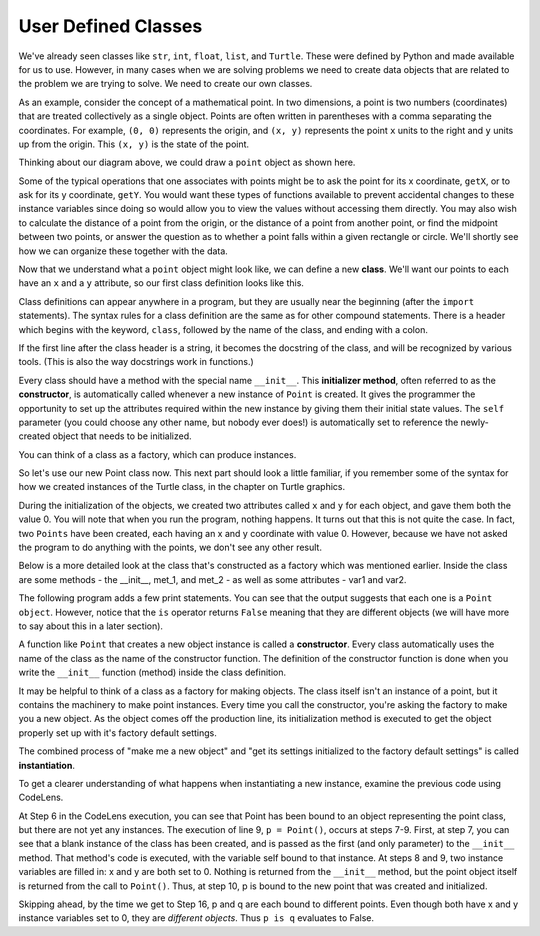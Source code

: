 ..  Copyright (C)  Brad Miller, David Ranum, Jeffrey Elkner, Peter Wentworth, Allen B. Downey, Chris
    Meyers, and Dario Mitchell.  Permission is granted to copy, distribute
    and/or modify this document under the terms of the GNU Free Documentation
    License, Version 1.3 or any later version published by the Free Software
    Foundation; with Invariant Sections being Forward, Prefaces, and
    Contributor List, no Front-Cover Texts, and no Back-Cover Texts.  A copy of
    the license is included in the section entitled "GNU Free Documentation
    License".

.. index:: compound data type
   user defined class
   attribute

.. _chap_constructor:

.. qnum::
   :prefix: classes-3-
   :start: 1

User Defined Classes
--------------------

We've already seen classes like ``str``, ``int``,  ``float``, ``list``, and ``Turtle``. These were defined by Python and
made available for us to use. However, in many cases when we are solving problems we need to create data objects that are 
related to the problem we are trying to solve. We need to create our own classes.

As an example, consider the concept of a mathematical point. In two dimensions, a point is two numbers (coordinates) that 
are treated collectively as a single object. Points are often written in parentheses with a comma separating the 
coordinates. For example, ``(0, 0)`` represents the origin, and ``(x, y)`` represents the point ``x`` units to the right 
and ``y`` units up from the origin. This ``(x, y)`` is the state of the point.

Thinking about our diagram above, we could draw a ``point`` object as shown here.

.. image:: Figures/objectpic2.png
   :alt: A point has an x and a y


Some of the typical operations that one associates with points might be to ask the point for its x coordinate, ``getX``, 
or to ask for its y coordinate, ``getY``. You would want these types of functions available to prevent accidental changes 
to these instance variables since doing so would allow you to view the values without accessing them directly. You may 
also wish to calculate the distance of a point from the origin, or the distance of a point from another point, or find 
the midpoint between two points, or answer the question as to whether a point falls within a given rectangle or circle. 
We'll shortly see how we can organize these together with the data.

.. image:: Figures/objectpic3.png
   :alt: A point also has methods

Now that we understand what a ``point`` object might look like, we can define a new **class**. 
We'll want our points to each have an ``x`` and a ``y`` attribute, so our first class definition looks like this.

.. sourcecode:: python
    :linenos:
    
    class Point:
        """ Point class for representing and manipulating x,y coordinates. """
        
        def __init__(self):
            """ Create a new point at the origin """
            self.x = 0
            self.y = 0          

Class definitions can appear anywhere in a program, but they are usually near the beginning (after the 
``import`` statements). The syntax rules for a class definition are the same as for other compound 
statements. There is a header which begins with the keyword, ``class``, followed by the name of the class, and 
ending with a colon.

If the first line after the class header is a string, it becomes the docstring of the class, and will be recognized 
by various tools.  (This is also the way docstrings work in functions.)

Every class should have a method with the special name ``__init__``. This **initializer method**, often referred to 
as the **constructor**, is automatically called whenever a new instance of ``Point`` is created. It gives the 
programmer the opportunity to set up the attributes required within the new instance by giving them their initial 
state values. The ``self`` parameter (you could choose any other name, but nobody ever does!) is automatically set 
to reference the newly-created object that needs to be initialized.   

You can think of a class as a factory, which can produce instances.

.. image:: Figures/class_instance_representation.png

So let's use our new Point class now. This next part should look a little familiar, if you remember some of the 
syntax for how we created instances of the Turtle class, in the chapter on Turtle graphics. 

.. activecode:: ac19_3_1
    
    class Point:
        """ Point class for representing and manipulating x,y coordinates. """
        
        def __init__(self):
            """ Create a new point at the origin """
            self.x = 0
            self.y = 0
    
    p = Point()         # Instantiate an object of type Point
    q = Point()         # and make a second point

    print("Nothing seems to have happened with the points")
    
During the initialization of the objects, we created two attributes called ``x`` and ``y`` for each object, and 
gave them both the value 0. You will note that when you run the program, nothing happens. It turns out that this 
is not quite the case. In fact, two ``Points`` have been created, each having an x and y coordinate with value 0. 
However, because we have not asked the program to do anything with the points, we don't see any other result.

.. image:: Figures/objectpic4.png
   :alt: Simple object has state and methods

Below is a more detailed look at the class that's constructed as a factory which was mentioned earlier. Inside the 
class are some methods - the __init__, met_1, and met_2 - as well as some attributes - var1 and var2.

.. image:: Figures/class_example.png

The following program adds a few print statements. You can see that the output suggests that each one is a 
``Point object``. However, notice that the ``is`` operator returns ``False`` meaning that they are different 
objects (we will have more to say about this in a later section).

.. activecode:: ac19_3_2
    
    class Point:
        """ Point class for representing and manipulating x,y coordinates. """
        
        def __init__(self):
            """ Create a new point at the origin """
            self.x = 0
            self.y = 0
    
    p = Point()         # Instantiate an object of type Point
    q = Point()         # and make a second point

    print(p)
    print(q)

    print(p is q)


A function like ``Point`` that creates a new object instance is called a **constructor**. Every class automatically 
uses the name of the class as the name of the constructor function. The definition of the constructor function is 
done when you write the ``__init__`` function (method) inside the class definition.

It may be helpful to think of a class as a factory for making objects. The class itself isn't an instance of a 
point, but it contains the machinery to make point instances. Every time you call the constructor, you're asking
the factory to make you a new object.  As the object comes off the production line, its initialization method is 
executed to get the object properly set up with it's factory default settings.

The combined process of "make me a new object" and "get its settings initialized to the factory default settings" 
is called **instantiation**.  

To get a clearer understanding of what happens when instantiating a new instance, examine the previous code using CodeLens.

.. codelens:: clens19_1_1
    :python: py3

    class Point:
        """ Point class for representing and manipulating x,y coordinates. """
        
        def __init__(self):
 
            self.x = 0
            self.y = 0
    
    p = Point()         # Instantiate an object of type Point
    q = Point()         # and make a second point

    print(p)
    print(q)

    print(p is q)
    
At Step 6 in the CodeLens execution, you can see that Point has been bound to an object representing the point 
class, but there are not yet any instances. The execution of line 9, ``p = Point()``, occurs at steps 7-9. First, 
at step 7, you can see that a blank instance of the class has been created, and is passed as the first (and only 
parameter) to the ``__init__`` method. That method's code is executed, with the variable self bound to that 
instance. At steps 8 and 9, two instance variables are filled in: x and y are both set to 0. Nothing is returned 
from the ``__init__`` method, but the point object itself is returned from the call to ``Point()``. Thus, at step 
10,  p is bound to the new point that was created and initialized.

Skipping ahead, by the time we get to Step 16, p and q are each bound to different points. Even though both have x 
and y instance variables set to 0, they are *different objects*. Thus ``p is q`` evaluates to False.
